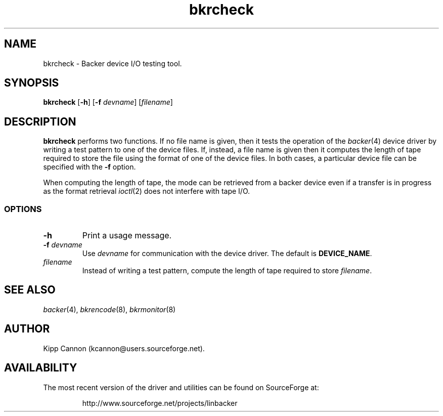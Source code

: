 .\" Copyright (c) 2001 Kipp Cannon (kcannon@users.sourceforge.net)
.\"
.\" This is free documentation; you can redistribute it and/or
.\" modify it under the terms of the GNU General Public License as
.\" published by the Free Software Foundation; either version 2 of
.\" the License, or (at your option) any later version.
.\"
.\" The GNU General Public License's references to "object code"
.\" and "executables" are to be interpreted as the output of any
.\" document formatting or typesetting system, including
.\" intermediate and printed output.
.\"
.\" This manual is distributed in the hope that it will be useful,
.\" but WITHOUT ANY WARRANTY; without even the implied warranty of
.\" MERCHANTABILITY or FITNESS FOR A PARTICULAR PURPOSE.  See the
.\" GNU General Public License for more details.
.\"
.\" You should have received a copy of the GNU General Public
.\" License along with this manual; if not, write to the Free
.\" Software Foundation, Inc., 675 Mass Ave, Cambridge, MA 02139,
.\" USA.
.\"
.TH bkrcheck 8 "TODAYS_DATE" "Linux" "Backer"
.SH NAME
bkrcheck \- Backer device I/O testing tool.
.SH SYNOPSIS
\fBbkrcheck\fP [\fB\-h\fP] [\fB\-f\fP \fIdevname\fP] [\fIfilename\fP]
.SH DESCRIPTION
\fBbkrcheck\fP performs two functions.  If no file name is given, then it
tests the operation of the
.IR backer (4)
device driver by writing a test pattern to one of the device files.  If,
instead, a file name is given then it computes the length of tape required
to store the file using the format of one of the device files.  In both
cases, a particular device file can be specified with the \fB-f\fP option.
.PP
When computing the length of tape, the mode can be retrieved from
a backer device even if a transfer is in progress as the format retrieval
.IR ioctl (2)
does not interfere with tape I/O.
.SS OPTIONS
.TP
\fB\-h\fP
Print a usage message.
.TP
\fB\-f\fP \fIdevname\fP
Use \fIdevname\fP for communication with the device driver.  The default is
\fBDEVICE_NAME\fP.
.TP
\fIfilename\fP
Instead of writing a test pattern, compute the length of tape required to
store \fIfilename\fP.
.SH "SEE ALSO"
.IR backer (4),
.IR bkrencode (8),
.IR bkrmonitor (8)
.SH AUTHOR
Kipp Cannon (kcannon@users.sourceforge.net).
.SH AVAILABILITY
The most recent version of the driver and utilities can be found on
SourceForge at:
.RS
.sp
http://www.sourceforge.net/projects/linbacker
.sp
.RE
.TE
